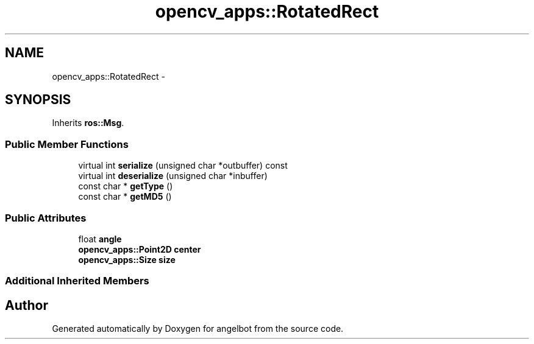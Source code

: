 .TH "opencv_apps::RotatedRect" 3 "Sat Jul 9 2016" "angelbot" \" -*- nroff -*-
.ad l
.nh
.SH NAME
opencv_apps::RotatedRect \- 
.SH SYNOPSIS
.br
.PP
.PP
Inherits \fBros::Msg\fP\&.
.SS "Public Member Functions"

.in +1c
.ti -1c
.RI "virtual int \fBserialize\fP (unsigned char *outbuffer) const "
.br
.ti -1c
.RI "virtual int \fBdeserialize\fP (unsigned char *inbuffer)"
.br
.ti -1c
.RI "const char * \fBgetType\fP ()"
.br
.ti -1c
.RI "const char * \fBgetMD5\fP ()"
.br
.in -1c
.SS "Public Attributes"

.in +1c
.ti -1c
.RI "float \fBangle\fP"
.br
.ti -1c
.RI "\fBopencv_apps::Point2D\fP \fBcenter\fP"
.br
.ti -1c
.RI "\fBopencv_apps::Size\fP \fBsize\fP"
.br
.in -1c
.SS "Additional Inherited Members"


.SH "Author"
.PP 
Generated automatically by Doxygen for angelbot from the source code\&.
